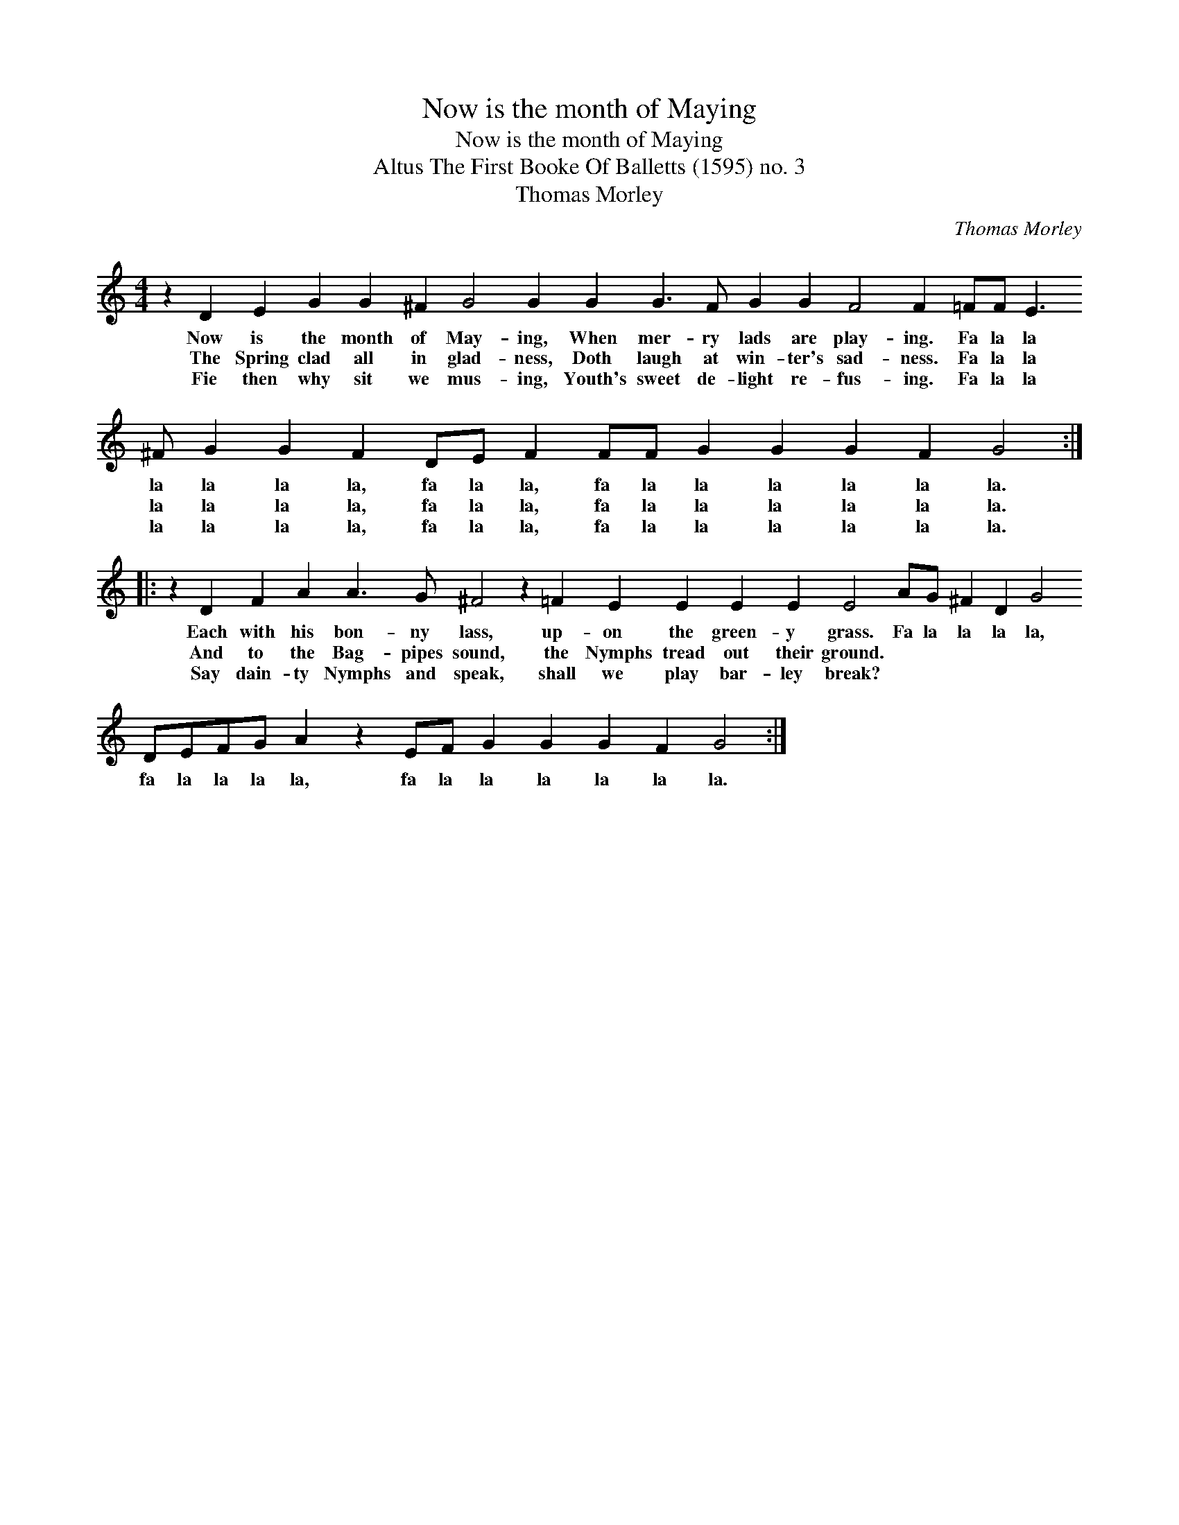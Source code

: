 X:1
T:Now is the month of Maying
T:Now is the month of Maying
T:Altus The First Booke Of Balletts (1595) no. 3
T:Thomas Morley
C:Thomas Morley
L:1/8
M:4/4
K:C
V:1 treble 
V:1
 z2 D2 E2 G2 G2 ^F2 G4 G2 G2 G3 F G2 G2 F4 F2 =FF E3 ^F G2 G2 F2 DE F2 FF G2 G2 G2 F2 G4 :: %1
w: Now is the month of May- ing, When mer- ry lads are play- ing. Fa la la la la la la, fa la la, fa la la la la la la.|
w: The Spring clad all in glad- ness, Doth laugh at win- ter's sad- ness. Fa la la la la la la, fa la la, fa la la la la la la.|
w: Fie then why sit we mus- ing, Youth's sweet de- light re- fus- ing. Fa la la la la la la, fa la la, fa la la la la la la.|
 z2 D2 F2 A2 A3 G ^F4 z2 =F2 E2 E2 E2 E2 E4 AG ^F2 D2 G4 DEFG A2 z2 EF G2 G2 G2 F2 G4 :| %2
w: Each with his bon- ny lass, up- on the green- y grass. Fa la la la la, fa la la la la, fa la la la la la la.|
w: And to the Bag- pipes sound, the Nymphs tread out their ground. * * * * * * * * * * * * * * * * *|
w: Say dain- ty Nymphs and speak, shall we play bar- ley break? * * * * * * * * * * * * * * * * *|

